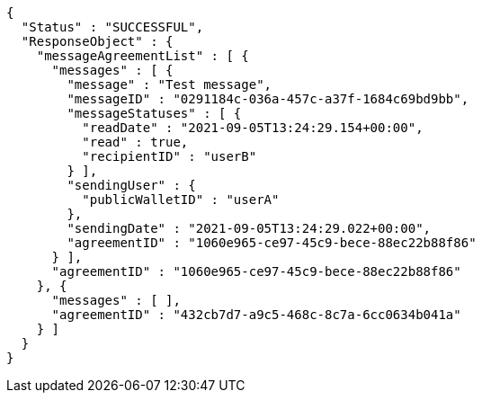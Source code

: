 [source,options="nowrap"]
----
{
  "Status" : "SUCCESSFUL",
  "ResponseObject" : {
    "messageAgreementList" : [ {
      "messages" : [ {
        "message" : "Test message",
        "messageID" : "0291184c-036a-457c-a37f-1684c69bd9bb",
        "messageStatuses" : [ {
          "readDate" : "2021-09-05T13:24:29.154+00:00",
          "read" : true,
          "recipientID" : "userB"
        } ],
        "sendingUser" : {
          "publicWalletID" : "userA"
        },
        "sendingDate" : "2021-09-05T13:24:29.022+00:00",
        "agreementID" : "1060e965-ce97-45c9-bece-88ec22b88f86"
      } ],
      "agreementID" : "1060e965-ce97-45c9-bece-88ec22b88f86"
    }, {
      "messages" : [ ],
      "agreementID" : "432cb7d7-a9c5-468c-8c7a-6cc0634b041a"
    } ]
  }
}
----